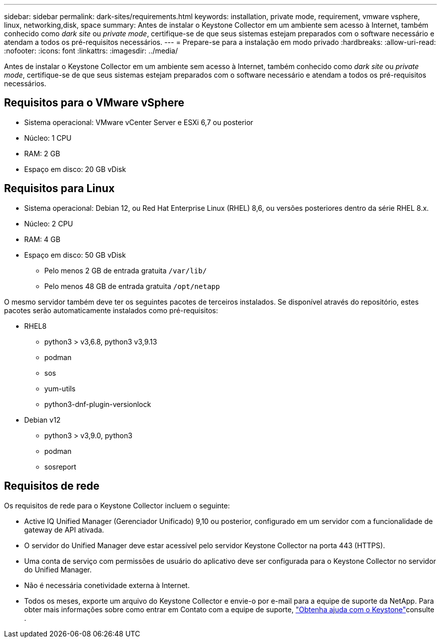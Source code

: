 ---
sidebar: sidebar 
permalink: dark-sites/requirements.html 
keywords: installation, private mode, requirement, vmware vsphere, linux, networking,disk, space 
summary: Antes de instalar o Keystone Collector em um ambiente sem acesso à Internet, também conhecido como _dark site_ ou _private mode_, certifique-se de que seus sistemas estejam preparados com o software necessário e atendam a todos os pré-requisitos necessários. 
---
= Prepare-se para a instalação em modo privado
:hardbreaks:
:allow-uri-read: 
:nofooter: 
:icons: font
:linkattrs: 
:imagesdir: ../media/


[role="lead"]
Antes de instalar o Keystone Collector em um ambiente sem acesso à Internet, também conhecido como _dark site_ ou _private mode_, certifique-se de que seus sistemas estejam preparados com o software necessário e atendam a todos os pré-requisitos necessários.



== Requisitos para o VMware vSphere

* Sistema operacional: VMware vCenter Server e ESXi 6,7 ou posterior
* Núcleo: 1 CPU
* RAM: 2 GB
* Espaço em disco: 20 GB vDisk




== Requisitos para Linux

* Sistema operacional: Debian 12, ou Red Hat Enterprise Linux (RHEL) 8,6, ou versões posteriores dentro da série RHEL 8.x.
* Núcleo: 2 CPU
* RAM: 4 GB
* Espaço em disco: 50 GB vDisk
+
** Pelo menos 2 GB de entrada gratuita `/var/lib/`
** Pelo menos 48 GB de entrada gratuita `/opt/netapp`




O mesmo servidor também deve ter os seguintes pacotes de terceiros instalados. Se disponível através do repositório, estes pacotes serão automaticamente instalados como pré-requisitos:

* RHEL8
+
** python3 > v3,6.8, python3 v3,9.13
** podman
** sos
** yum-utils
** python3-dnf-plugin-versionlock


* Debian v12
+
** python3 > v3,9.0, python3
** podman
** sosreport






== Requisitos de rede

Os requisitos de rede para o Keystone Collector incluem o seguinte:

* Active IQ Unified Manager (Gerenciador Unificado) 9,10 ou posterior, configurado em um servidor com a funcionalidade de gateway de API ativada.
* O servidor do Unified Manager deve estar acessível pelo servidor Keystone Collector na porta 443 (HTTPS).
* Uma conta de serviço com permissões de usuário do aplicativo deve ser configurada para o Keystone Collector no servidor do Unified Manager.
* Não é necessária conetividade externa à Internet.
* Todos os meses, exporte um arquivo do Keystone Collector e envie-o por e-mail para a equipe de suporte da NetApp. Para obter mais informações sobre como entrar em Contato com a equipe de suporte, link:../concepts/gssc.html["Obtenha ajuda com o Keystone"]consulte .

